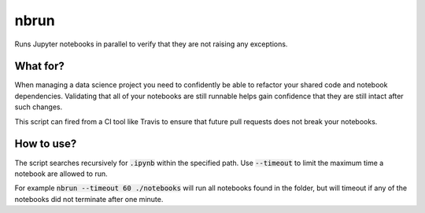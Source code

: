 nbrun
=====

Runs Jupyter notebooks in parallel to verify that they are not raising any exceptions.

What for?
---------
When managing a data science project you need to confidently be able to refactor your shared code and notebook dependencies. Validating that all of your notebooks are still runnable helps gain confidence that they are still intact after such changes.

This script can fired from a CI tool like Travis to ensure that future pull requests does not break your notebooks.

How to use?
-----------
The script searches recursively for :code:`.ipynb` within the specified path. Use :code:`--timeout` to limit the maximum time a notebook are allowed to run.

For example :code:`nbrun --timeout 60 ./notebooks` will run all notebooks found in the folder, but will timeout if any of the notebooks did not terminate after one minute.
